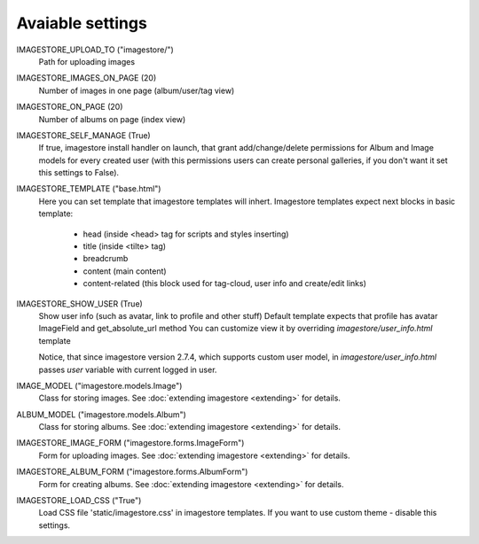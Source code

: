 Avaiable settings
=================

IMAGESTORE_UPLOAD_TO ("imagestore/")
    Path for uploading images

IMAGESTORE_IMAGES_ON_PAGE (20)
    Number of images in one page (album/user/tag view)

IMAGESTORE_ON_PAGE (20)
    Number of albums on page (index view)

IMAGESTORE_SELF_MANAGE (True)
    If true, imagestore install handler on launch, that grant add/change/delete
    permissions for Album and Image models for every created user (with this permissions
    users can create personal galleries, if you don't want it set this settings to False).

IMAGESTORE_TEMPLATE ("base.html")
    Here you can set template that imagestore templates will inhert.
    Imagestore templates expect next blocks in basic template:
    
        * head (inside <head> tag for scripts and styles inserting)
        * title (inside <tilte> tag)
        * breadcrumb
        * content (main content)
        * content-related (this block used for tag-cloud, user info and create/edit links)

IMAGESTORE_SHOW_USER (True)
    Show user info (such as avatar, link to profile and other stuff)
    Default template expects that profile has avatar ImageField and get_absolute_url method
    You can customize view it by overriding `imagestore/user_info.html` template

    Notice, that since imagestore version 2.7.4, which supports custom user model,
    in `imagestore/user_info.html` passes `user` variable with current logged in user.

IMAGE_MODEL ("imagestore.models.Image")
    Class for storing images. See :doc:`extending imagestore <extending>` for details.

ALBUM_MODEL ("imagestore.models.Album")
    Class for storing albums. See :doc:`extending imagestore <extending>` for details.

IMAGESTORE_IMAGE_FORM ("imagestore.forms.ImageForm")
    Form for uploading images. See :doc:`extending imagestore <extending>` for details.

IMAGESTORE_ALBUM_FORM ("imagestore.forms.AlbumForm")
    Form for creating albums. See :doc:`extending imagestore <extending>` for details.

IMAGESTORE_LOAD_CSS ("True")
    Load CSS file 'static/imagestore.css' in imagestore templates. If you want to use custom theme - disable this settings.